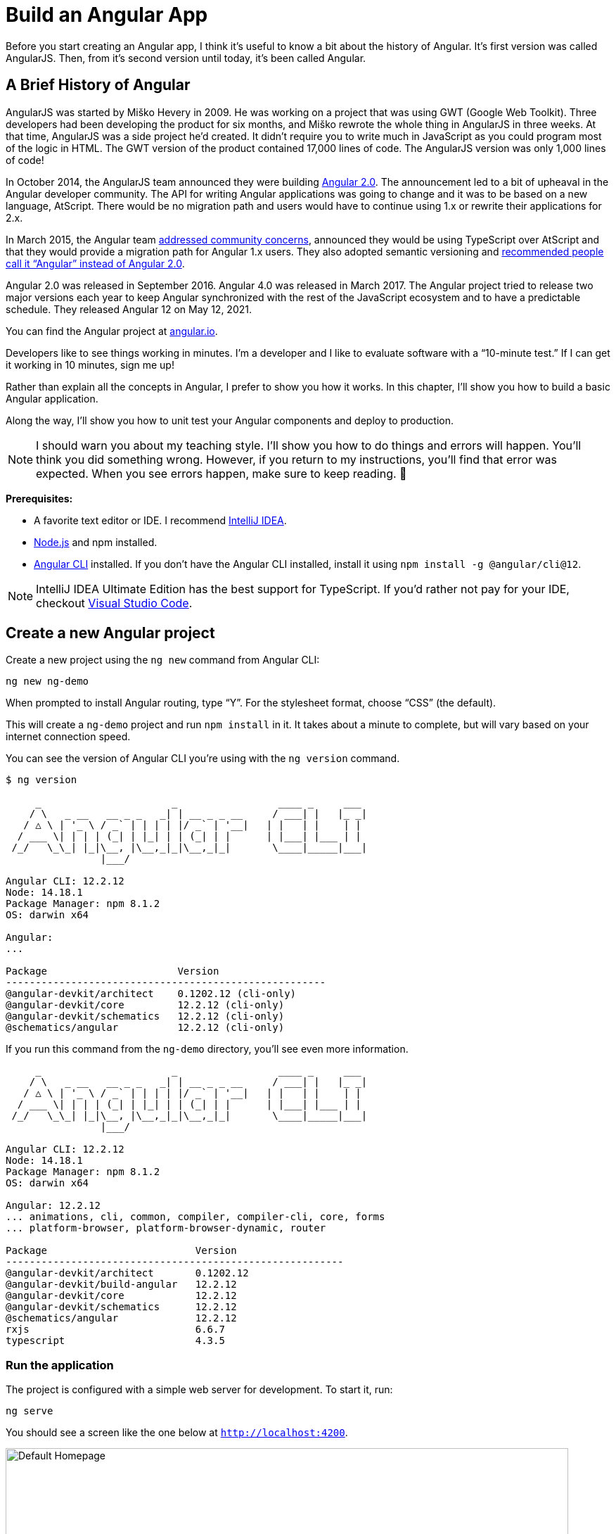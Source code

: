 [[chapter-1]]
= Build an Angular App

Before you start creating an Angular app, I think it's useful to know a bit about the history of Angular. It's first version was called AngularJS. Then, from it's second version until today, it's been called Angular.

== A Brief History of Angular

AngularJS was started by Miško Hevery in 2009. He was working on a project that was using GWT (Google Web Toolkit). Three developers had been developing the product for six months, and Miško rewrote the whole thing in AngularJS in three weeks. At that time, AngularJS was a side project he'd created. It didn't require you to write much in JavaScript as you could program most of the logic in HTML. The GWT version of the product contained 17,000 lines of code. The AngularJS version was only 1,000 lines of code!

In October 2014, the AngularJS team announced they were building http://www.infoq.com/news/2014/10/angular-2-atscript[Angular 2.0]. The announcement led to a bit of upheaval in the Angular developer community. The API for writing Angular applications was going to change and it was to be based on a new language, AtScript. There would be no migration path and users would have to continue using 1.x or rewrite their applications for 2.x.

In March 2015, the Angular team http://www.infoq.com/news/2015/03/angular-2-concerns-addressed[addressed community concerns], announced they would be using TypeScript over AtScript and that they would provide a migration path for Angular 1.x users. They also adopted semantic versioning and http://angularjs.blogspot.com/2017/01/branding-guidelines-for-angular-and.html[recommended people call it "`Angular`" instead of Angular 2.0].

Angular 2.0 was released in September 2016. Angular 4.0 was released in March 2017. The Angular project tried to release two major versions each year to keep Angular synchronized with the rest of the JavaScript ecosystem and to have a predictable schedule. They released Angular 12 on May 12, 2021.

You can find the Angular project at https://angular.io[angular.io].

Developers like to see things working in minutes. I'm a developer and I like to evaluate software with a "`10-minute test.`" If I can get it working in 10 minutes, sign me up!

Rather than explain all the concepts in Angular, I prefer to show you how it works. In this chapter, I'll show you how to build a basic Angular application.

Along the way, I'll show you how to unit test your Angular components and deploy to production.

NOTE: I should warn you about my teaching style. I'll show you how to do things and errors will happen. You'll think you did something wrong. However, if you return to my instructions, you'll find that error was expected. When you see errors happen, make sure to keep reading. 🙂

**Prerequisites:**

* A favorite text editor or IDE. I recommend https://www.jetbrains.com/idea/[IntelliJ IDEA].
* http://nodejs.org/[Node.js] and npm installed.
* https://angular.io/cli[Angular CLI] installed. If you don't have the Angular CLI installed, install it using `npm install -g @angular/cli@12`.

NOTE: IntelliJ IDEA Ultimate Edition has the best support for TypeScript. If you'd rather not pay for your IDE, checkout https://code.visualstudio.com/[Visual Studio Code].

== Create a new Angular project

Create a new project using the `ng new` command from Angular CLI:

----
ng new ng-demo
----

When prompted to install Angular routing, type "`Y`". For the stylesheet format, choose "`CSS`" (the default).

This will create a `ng-demo` project and run `npm install` in it. It takes about a minute to complete, but will vary based on your internet connection speed.

You can see the version of Angular CLI you're using with the `ng version` command.

----
$ ng version

     _                      _                 ____ _     ___
    / \   _ __   __ _ _   _| | __ _ _ __     / ___| |   |_ _|
   / △ \ | '_ \ / _` | | | | |/ _` | '__|   | |   | |    | |
  / ___ \| | | | (_| | |_| | | (_| | |      | |___| |___ | |
 /_/   \_\_| |_|\__, |\__,_|_|\__,_|_|       \____|_____|___|
                |___/

Angular CLI: 12.2.12
Node: 14.18.1
Package Manager: npm 8.1.2
OS: darwin x64

Angular:
...

Package                      Version
------------------------------------------------------
@angular-devkit/architect    0.1202.12 (cli-only)
@angular-devkit/core         12.2.12 (cli-only)
@angular-devkit/schematics   12.2.12 (cli-only)
@schematics/angular          12.2.12 (cli-only)
----

If you run this command from the `ng-demo` directory, you'll see even more information.

----
     _                      _                 ____ _     ___
    / \   _ __   __ _ _   _| | __ _ _ __     / ___| |   |_ _|
   / △ \ | '_ \ / _` | | | | |/ _` | '__|   | |   | |    | |
  / ___ \| | | | (_| | |_| | | (_| | |      | |___| |___ | |
 /_/   \_\_| |_|\__, |\__,_|_|\__,_|_|       \____|_____|___|
                |___/

Angular CLI: 12.2.12
Node: 14.18.1
Package Manager: npm 8.1.2
OS: darwin x64

Angular: 12.2.12
... animations, cli, common, compiler, compiler-cli, core, forms
... platform-browser, platform-browser-dynamic, router

Package                     	Version
---------------------------------------------------------
@angular-devkit/architect   	0.1202.12
@angular-devkit/build-angular   12.2.12
@angular-devkit/core        	12.2.12
@angular-devkit/schematics  	12.2.12
@schematics/angular         	12.2.12
rxjs                        	6.6.7
typescript                  	4.3.5
----

=== Run the application

The project is configured with a simple web server for development. To start it, run:

----
ng serve
----

You should see a screen like the one below at `http://localhost:4200`.

[[default-homepage]]
.Default homepage
image::../images/ng-demo/default-homepage.png[Default Homepage, 800, scaledwidth="100%"]

You can make sure your new project's tests pass, run `ng test`:

----
$ ng test
...
Chrome 95.0.4638.69 (Mac OS 10.15.7): Executed 3 of 3 SUCCESS (0.131 secs / 0.121 secs)
----

=== Add a search feature

To add a search feature, open the project in an IDE or your favorite text editor.

In a terminal window, cd into your project's directory and run the following command to create a search component.

[source]
----
ng g component search
----

TIP: `ng g` is an alias for `ng generate`.

Open `src/app/search/search.component.html` and replace its default HTML with the following:

[source,html]
.src/app/search/search.component.html
----
<h2>Search</h2>
<form>
  <input type="search" name="query" [(ngModel)]="query" (keyup.enter)="search()">
  <button type="button" (click)="search()">Search</button>
</form>
<pre>{{searchResults | json}}</pre>
----

If you try to start your app at this point, you'll receive a compilation error.

----
ERROR in src/app/search/search.component.html:3:50 - error TS2339:
 Property 'query' does not exist on type 'SearchComponent'.
----

To fix this, add a `query` property to `src/app/search/search.component.ts`. While you're there, add a `searchResults` property and an empty `search()` method.

[source,typescript]
.src/app/search/search.component.ts
----
export class SearchComponent implements OnInit {
  query: string | undefined;
  searchResults: any;

  constructor() { }

  ngOnInit(): void { }

  search(): void { }

}
----

=== Adding a Search Route

The https://angular.io/guide/router[Router and navigation docs] for Angular provides the information you need to set up a route to the `SearchComponent` you just generated. Here's a quick summary:

In `src/app/app-routing.module.ts`, modify the `routes` constant to add `SearchComponent` as the default:

[source,typescript]
.src/app/app-routing.module.ts
----
import { SearchComponent } from './search/search.component';

const routes: Routes = [
  { path: 'search', component: SearchComponent },
  { path: '', redirectTo: '/search', pathMatch: 'full' }
];
----

Run `ng serve` again you will see a compilation error.

----
ERROR in src/app/search/search.component.html:3:37 - error NG8002:
 Can't bind to 'ngModel' since it isn't a known property of 'input'.
----

To solve this, open `src/app/app.module.ts` and add `FormsModule` as an import in `@NgModule`:

[source,typescript]
.src/app/app.module.ts
----
import { FormsModule } from '@angular/forms';

@NgModule({
  ...
  imports: [
    ...
    FormsModule
  ]
  ...
})
export class AppModule { }
----

Run `ng serve` again and now you should be able to see the search form when you visit `http://localhost:4200/search`.

[[search-component]]
.Search component
image::../images/ng-demo/search-without-css.png[Search component, 800, scaledwidth="100%"]

If yours looks different, it's because I trimmed my `app.component.html` to the bare minimum.

[source,html]
.src/app/app.component.html
----
<h1>Welcome to {{ title }}!</h1>

<router-outlet></router-outlet>
----

I also added a bit of CSS to `src/app/search/search.component.css`:

[source,css]
.src/app/search/search.component.css
----
:host {
  display: block;
  padding: 0 20px;
}
----

IMPORTANT: The `:host` allows you to target the container of the component. It's the only way to target the host element. You can't reach the host element from inside the component with other selectors because it's not part of the component's own template.

This section has shown you how to generate a new component and add it to a basic Angular application with Angular CLI. The next section shows you how to create and use a JSON file and `localStorage` to create a fake API.

=== The Backend

To get search results, create a `SearchService` that makes HTTP requests to a JSON file. Start by generating a new service.

----
ng g service shared/search/search
----

Create `src/assets/data/people.json` to hold your data.

----
mkdir -p src/assets/data
----

[source,json]
.src/assets/data/people.json
----
[
  {
    "id": 1,
    "name": "Nikola Jokić",
    "phone": "(720) 555-1212",
    "address": {
      "street": "2000 16th Street",
      "city": "Denver",
      "state": "CO",
      "zip": "80202"
    }
  },
  {
    "id": 2,
    "name": "Jamal Murray",
    "phone": "(303) 321-8765",
    "address": {
      "street": "2654 Washington Street",
      "city": "Lakewood",
      "state": "CO",
      "zip": "80123"
    }
  },
  {
    "id": 3,
    "name": "Michael Porter Jr.",
    "phone": "(303) 623-1337",
    "address": {
      "street": "99 Fluid Way",
      "city": "Breckenridge",
      "state": "CO",
      "zip": "80424"
    }
  }
]
----

Modify `src/app/shared/search/search.service.ts` and provide `HttpClient` as a dependency in its constructor.

In this same file, create a `getAll()` method to gather all the people. Also, define the `Address` and `Person` classes that JSON will be marshaled to.

[source,typescript]
.src/app/shared/search/search.service.ts
----
import { Injectable } from '@angular/core';
import { HttpClient } from '@angular/common/http';
import { Observable } from 'rxjs';

@Injectable({
  providedIn: 'root'
})
export class SearchService {

  constructor(private http: HttpClient) { }

  getAll(): Observable<Person[]> {
    return this.http.get<Person[]>('assets/data/people.json');
  }
}

export class Address {
  street: string;
  city: string;
  state: string;
  zip: string;

  constructor(obj?: any) {
    this.street = obj?.street || null;
    this.city = obj?.city || null;
    this.state = obj?.state || null;
    this.zip = obj?.zip || null;
  }
}

export class Person {
  id: number;
  name: string;
  phone: string;
  address: Address;

  constructor(obj?: any) {
    this.id = obj?.id || null;
    this.name = obj?.name || null;
    this.phone = obj?.phone || null;
    this.address = obj?.address || null;
  }
}
----

To make these classes easier to consume by your components, create `src/app/shared/index.ts` and add the following:

[source,typescript]
.src/app/shared/index.ts
----
export * from './search/search.service';
----

The reason for creating this file is so you can import multiple classes on a single line rather than having to import each individual class on separate lines.

In `search.component.ts`, add imports for these classes.

[source,typescript]
.src/app/search/search.component.ts
----
import { Person, SearchService } from '../shared';
----

You can now add a proper type to the `searchResults` variable. While you're there, modify the constructor to inject the `SearchService`.

[source,typescript]
.src/app/search/search.component.ts
----
export class SearchComponent implements OnInit {
  query: string | undefined;
  searchResults: Person[] = [];

  constructor(private searchService: SearchService) { }
----

Then update the `search()` method to call the service's `getAll()` method.

[source,typescript]
.src/app/search/search.component.ts
----
search(): void {
  this.searchService.getAll().subscribe(
    (data: Person[]) => { this.searchResults = data; },
    error => console.log(error)
  );
}
----

At this point, if your app is running, you'll see the following message in your browser's console.

----
NullInjectorError: No provider for HttpClient!
----

To fix the "`No provider`" error from above, update `app.module.ts` to import `HttpClientModule`.

[source,typescript]
.src/app/app.module.ts
----
import { HttpClientModule } from '@angular/common/http';

@NgModule({
  ...
  imports: [
    ...
    HttpClientModule
  ],
  providers: [],
  bootstrap: [AppComponent]
})
----

Now clicking the search button should work. To make the results look better, remove the `<pre>` tag and replace it with a `<table>` in `search.component.html`.

[source,xml]
.src/app/search/search.component.html
----
<table *ngIf="searchResults?.length">
  <thead>
  <tr>
    <th>Name</th>
    <th>Phone</th>
    <th>Address</th>
  </tr>
  </thead>
  <tbody>
  <tr *ngFor="let person of searchResults; let i=index">
    <td>{{person.name}}</td>
    <td>{{person.phone}}</td>
    <td>{{person.address.street}}<br/>
      {{person.address.city}}, {{person.address.state}} {{person.address.zip}}
    </td>
  </tr>
  </tbody>
</table>
----

.What's up with `*ngIf` and `?.`
****
You might be asking yourself why there's an asterisk in front of `ngIf`. From https://angular.io/docs/ts/latest/guide/structural-directives#asterisk[Angular's docs]:

====
Angular transforms the asterisk in front of a structural directive into an `<ng-template>` that surrounds the host element and its descendants.
====

These two HTML snippets render the same output:

[source,html]
----
<p *ngIf="condition">
  Not all heroes wear capes!
</p>

<template [ngIf]="condition">
  <p>
    Not all heroes wear capes!
  </p>
</template>
----

As far as the `?.` is concerned, that's how you do null-safe property traversal in TypeScript. It's officially called https://www.typescriptlang.org/docs/handbook/release-notes/typescript-3-7.html[optional chaining] and was introduced in TypeScript 3.7.
****

Then add some additional CSS to `search.component.css` to improve its table layout.

[source,css]
.src/app/search/search.component.css
----
table {
  margin-top: 10px;
  border-collapse: collapse;
}

th {
  text-align: left;
  border-bottom: 2px solid #ddd;
  padding: 8px;
}

td {
  border-top: 1px solid #ddd;
  padding: 8px;
}
----

Now the search results look better.

[[search-results]]
.Search results
image::../images/ng-demo/search-results.png[Search Results, 800, scaledwidth="100%"]

But wait, you still don't have search functionality! To add a search feature, add a `search()` method to `SearchService`.

[source,typescript]
.src/app/shared/search/search.service.ts
----
import { map } from 'rxjs/operators';
...

  search(q: string): Observable<Person[]> {
    if (!q || q === '*') {
      q = '';
    } else {
      q = q.toLowerCase();
    }
    return this.getAll().pipe(
      map((data: Person[]) => data
        .filter((item: Person) => JSON.stringify(item).toLowerCase().includes(q)))
    );
  }
----

Then refactor `SearchComponent` to call this method with its `query` variable.

[source,typescript]
.src/app/search/search.component.ts
----
search(): void {
  this.searchService.search(this.query).subscribe(
    (data: Person[]) => { this.searchResults = data; },
    error => console.log(error)
  );
}
----

This won't compile right away.

[source,shell]
----
Error: src/app/search/search.component.ts:18:31 - error TS2345:
 Argument of type 'string | undefined' is not assignable to parameter of type 'string'.
----

Since `query` will always be assigned (even if it's empty), change its variable declaration to:

[source,ts]
----
query!: string; // query: string = ''; will also work
----

This is called a https://www.typescriptlang.org/docs/handbook/release-notes/typescript-2-7.html#definite-assignment-assertions[definite assignment assertion]. It's a way to tell TypeScript "`I know what I'm doing, the variable will be assigned.`"

Now the search results will be filtered by the query value you type in.

This section showed you how to fetch and display search results. The next section builds on this and shows how to edit and save a record.

=== Add an edit feature

Modify `search.component.html` to wrap the person's name with a link.

[source,html]
.src/app/search/search.component.html
----
<td><a [routerLink]="['/edit', person.id]">{{person.name}}</a></td>
----

Run the following command to generate an `EditComponent`.

[source]
----
ng g component edit
----

Add a route for this component in `app-routing.module.ts`:

[source,typescript]
.src/app/app-routing.module.ts
----
import { EditComponent } from './edit/edit.component';

const routes: Routes = [
  { path: 'search', component: SearchComponent },
  { path: 'edit/:id', component: EditComponent },
  { path: '', redirectTo: '/search', pathMatch: 'full' }
];
----

Update `src/app/edit/edit.component.html` to display an editable form. You might have noticed I've added `id` attributes to most elements. This is to make it easier to locate elements when writing integration tests.

[source,html]
.src/app/edit/edit.component.html
----
<div *ngIf="person">
  <h3>{{person.name}}</h3>
  <div>
    <label>Id:</label>
    {{person.id}}
  </div>
  <div>
    <label>Name:</label>
    <input [(ngModel)]="person.name" name="name" id="name" placeholder="name"/>
  </div>
  <div>
    <label>Phone:</label>
    <input [(ngModel)]="person.phone" name="phone" id="phone" placeholder="Phone"/>
  </div>
  <fieldset>
    <legend>Address:</legend>
    <address>
      <input [(ngModel)]="person.address.street" id="street"><br/>
      <input [(ngModel)]="person.address.city" id="city">,
      <input [(ngModel)]="person.address.state" id="state" size="2">
      <input [(ngModel)]="person.address.zip" id="zip" size="5">
    </address>
  </fieldset>
  <button (click)="save()" id="save">Save</button>
  <button (click)="cancel()" id="cancel">Cancel</button>
</div>
----

Modify `EditComponent` to import model and service classes and to use the `SearchService` to get data.

[source,typescript]
.src/app/edit/edit.component.ts
----
import { Component, OnInit, OnDestroy } from '@angular/core';
import { Person, SearchService } from '../shared';
import { Subscription } from 'rxjs';
import { ActivatedRoute, Router } from '@angular/router';

@Component({
  selector: 'app-edit',
  templateUrl: './edit.component.html',
  styleUrls: ['./edit.component.css']
})
export class EditComponent implements OnInit, OnDestroy {
  person!: Person;
  sub!: Subscription;

  constructor(private route: ActivatedRoute,
              private router: Router,
              private service: SearchService) {
  }

  async ngOnInit(): Promise<void> {
    this.sub = this.route.params.subscribe(params => {
      const id = + params.id; // (+) converts string 'id' to a number
      this.service.get(id).subscribe(person => {
        if (person) {
          this.person = person;
        } else {
          this.gotoList();
        }
      });
    });
  }

  ngOnDestroy(): void {
    if (this.sub) {
      this.sub.unsubscribe();
    }
  }

  async cancel() {
    await this.router.navigate(['/search']);
  }

  async save() {
    this.service.save(this.person);
    await this.gotoList();
  }

  async gotoList() {
    if (this.person) {
      await this.router.navigate(['/search', {term: this.person.name} ]);
    } else {
      await this.router.navigate(['/search']);
    }
  }
}
----

Modify `SearchService` to contain functions for finding a person by their id and saving them. While you're in there, modify the `search()` method to be aware of updated objects in `localStorage`.

[source,typescript]
.src/app/shared/search/search.service.ts
----
search(q: string): Observable<Person[]> {
  if (!q || q === '*') {
    q = '';
  } else {
    q = q.toLowerCase();
  }
  return this.getAll().pipe(
    map((data: Person[]) => data
      .map((item: Person) => !!localStorage['person' + item.id] ?
        JSON.parse(localStorage['person' + item.id]) : item)
      .filter((item: Person) => JSON.stringify(item).toLowerCase().includes(q))
    ));
}

get(id: number): Observable<Person> {
  return this.getAll().pipe(map((all: Person[]) => {
    if (localStorage['person' + id]) {
      return JSON.parse(localStorage['person' + id]);
    }
    return all.find((e: Person) => e.id === id);
  }));
}

save(person: Person) {
  localStorage['person' + person.id] = JSON.stringify(person);
}
----

You can add CSS to `src/app/edit/edit.component.css` if you want to make the form look a bit better.

[source,css]
.src/app/edit/edit.component.css
----
:host {
  display: block;
  padding: 0 20px;
}

button {
  margin-top: 10px;
}
----

At this point, you should be able to search for a person and update their information.

[[edit-form]]
.Edit component
image::../images/ng-demo/edit-form.png[Edit form, 800, scaledwidth="100%"]

The `<form>` in `src/app/edit/edit.component.html` calls a `save()` function to update a person's data. You already implemented this above. The function calls a `gotoList()` function that appends the person's name to the URL when sending the user back to the search screen.

[source,typescript]
.src/app/edit/edit.component.ts
----
gotoList() {
  if (this.person) {
    this.router.navigate(['/search', {term: this.person.name} ]);
  } else {
    this.router.navigate(['/search']);
  }
}
----

Since the `SearchComponent` doesn't execute a search automatically when you execute this URL, add the following logic to do so in its `ngOnInit()` method.

[source,typescript]
.src/app/search/search.component.ts
----
import { ActivatedRoute } from '@angular/router';
import { Subscription } from 'rxjs';
...

sub!: Subscription;

constructor(private searchService: SearchService, private route: ActivatedRoute) { }

ngOnInit(): void {
  this.sub = this.route.params.subscribe(params => {
    if (params.term) {
      this.query = decodeURIComponent(params.term);
      this.search();
    }
  });
}
----

You'll want to implement `OnDestroy` and define the `ngOnDestroy` method to clean up this subscription.

[source,typescript]
.src/app/search/search.component.ts
----
import { Component, OnDestroy, OnInit } from '@angular/core';

export class SearchComponent implements OnInit, OnDestroy {
...
  ngOnDestroy(): void {
    if (this.sub) {
      this.sub.unsubscribe();
    }
  }
}
----

After making all these changes, you should be able to search/edit/update a person's information. If it works—nice job!

=== Add Form Validation

One thing you might notice is you can clear any input element in the form and save it. At the very least, the `name` field should be required. Otherwise, there's nothing to click on in the search results.

To make name required, modify `edit.component.html` to add a `required` attribute to the name `<input>` and bind it to Angular's validation with `#name="ngModel"`. Add a `<div>` next to the field to display an error message when validation fails.

[source,html]
.src/app/edit/edit.component.html
----
<input [(ngModel)]="person.name" name="name" id="name" placeholder="name" required #name="ngModel"/>
<div [hidden]="name.valid || name.pristine" style="color: red">
  Name is required
</div>
----

You'll also need to wrap everything in a `<form>` element. Add `<form>` after the `<h3>` tag and close it before the last `</div>`. You'll also need to add an `(ngSubmit)` handler to the form, give it the name of `editForm`, and change the save button to be a regular submit button that's disabled when the form is invalid.

[source,html]
.src/app/edit/edit.component.html
----
<h3>{{person.name}}</h3>
<form (ngSubmit)="save()" #editForm="ngForm">
  ...
  <button type="submit" id="save" [disabled]="!editForm.form.valid">Save</button>
  <button (click)="cancel()" id="cancel">Cancel</button>
</form>
----

After making these changes, the name field will be required.

[[edit-form-required]]
.Edit form with validation
image::../images/ng-demo/edit-form-validation.png[Edit form with validation, 800, scaledwidth="100%"]

In this screenshot, you might notice the address fields are blank and the save button is enabled. This is explained by the error in your console.

----
If ngModel is used within a form tag, either the name attribute must be set or the form control must be defined as 'standalone' in ngModelOptions.

Example 1: <input [(ngModel)]="person.firstName" name="first">
Example 2: <input [(ngModel)]="person.firstName" [ngModelOptions]="{standalone: true}">
----

To fix this, add a `name` attribute to all the address fields. For example:

[source,html]
.src/app/edit/edit.component.html
----
<address>
  <input [(ngModel)]="person.address.street" name="street" id="street"><br/>
  <input [(ngModel)]="person.address.city" name="city" id="city">,
  <input [(ngModel)]="person.address.state" name="state" id="state" size="2">
  <input [(ngModel)]="person.address.zip" name="zip" id="zip" size="5">
</address>
----

Now values display in all fields, `name` is required, and save is enabled.

[[edit-form-names]]
.Edit form with names and validation
image::../images/ng-demo/edit-form-names.png[Edit form with names and validation, 800, scaledwidth="100%"]

To learn more about forms and validation, see https://angular.io/guide/form-validation[Angular's Validating form input documentation].

== Unit and End-to-End Testing

Now that you've built an application, it's important to test it to ensure it works. The best reason for writing tests is to automate your testing. Without tests, you'll likely be testing manually. This manual testing will take longer and longer as your application grows.

In this section, you'll learn to use http://jasmine.github.io/[Jasmine] for unit testing controllers and https://www.cypress.io/[Cypress] for integration testing.

=== Fix the Tests

If you run `ng test`, you'll likely get failures for the components and service you created. These failures will be solved as you complete the section below. The `ng test` command will start a process that listens for changes so all you need to do is edit/save files and tests will be automatically run again.

TIP: You can use `x` and `f` prefixes in front of `describe` and `it` functions to _exclude_ or _only_ run a particular test.

=== Fix the `AppComponent` test

If you changed the `app.component.html` template as I did, you'll need to modify `app.component.spec.ts` to account for the change in HTML. Change its last test to look for an `<h1>` element and the welcome message inside it.

[source,ts]
.src/app/app/app.component.spec.ts
----
it('should render title', () => {
  const fixture = TestBed.createComponent(AppComponent);
  fixture.detectChanges();
  const compiled = fixture.nativeElement as HTMLElement;
  expect(compiled.querySelector('h1')?.textContent).toContain('Welcome to ng-demo!');
});
----

Now this test should pass.

=== Unit test the SearchService

Modify `src/app/shared/search/search.service.spec.ts` and set up the test's infrastructure (a.k.a. `TestBed`) using `HttpClientTestingModule` and `HttpTestingController`.

[source,typescript]
.src/app/shared/search/search.service.spec.ts
----
import { TestBed } from '@angular/core/testing';
import { SearchService } from './search.service';
import { HttpClientTestingModule, HttpTestingController } from '@angular/common/http/testing';

describe('SearchService', () => {
  let service: SearchService;
  let httpMock: HttpTestingController;

  beforeEach(() => {
    TestBed.configureTestingModule({
      imports: [HttpClientTestingModule],
      providers: [SearchService]
    });

    service = TestBed.inject(SearchService);
    httpMock = TestBed.inject(HttpTestingController);
  });

  it('should be created', () => {
    expect(service).toBeTruthy();
  });
});
----

If you run `ng test`, you will likely see some errors about the test stubs that Angular CLI created for you. You can ignore these for now.

----
NullInjectorError: R3InjectorError(DynamicTestModule)[SearchService -> HttpClient -> HttpClient]:
  NullInjectorError: No provider for HttpClient!

NullInjectorError: R3InjectorError(DynamicTestModule)[ActivatedRoute -> ActivatedRoute]:
  NullInjectorError: No provider for ActivatedRoute!
----

`HttpTestingController` allows you to mock requests and use its `flush()` method to provide response values. Since the HTTP request methods return an `Observable`, you can subscribe to it and create expectations in the callback methods. Add the first test of `getAll()` to `search.service.spec.ts`.

The test below should be on the same level as `beforeEach`.

[source,typescript]
.src/app/shared/search/search.service.spec.ts
----
it('should retrieve all search results', () => {
  const mockResponse = [
    {name: 'Nikola Jokić'},
    {name: 'Mike Malone'}
  ];

  service.getAll().subscribe((people: any) => {
    expect(people.length).toBe(2);
    expect(people[0].name).toBe('Nikola Jokić');
    expect(people).toEqual(mockResponse);
  });

  const req = httpMock.expectOne('assets/data/people.json');
  expect(req.request.method).toBe('GET');
  req.flush(mockResponse);
});
----

While you're there, add an `afterEach()` to verify requests.

[source,typescript]
.src/app/shared/search/search.service.spec.ts
----
afterEach(() => {
  httpMock.verify();
});
----

Add a couple more tests for filtering by search term and fetching by id.

[source,typescript]
.src/app/shared/search/search.service.spec.ts
----
it('should filter by search term', () => {
  const mockResponse = [{name: 'Nikola Jokić'}];

  service.search('nik').subscribe((people: any) => {
    expect(people.length).toBe(1);
    expect(people[0].name).toBe('Nikola Jokić');
  });

  const req = httpMock.expectOne('assets/data/people.json');
  expect(req.request.method).toBe('GET');
  req.flush(mockResponse);
});

it('should fetch by id', () => {
  const mockResponse = [
    {id: 1, name: 'Nikola Jokić'},
    {id: 2, name: 'Mike Malone'}
  ];

  service.get(2).subscribe((person: any) => {
    expect(person.name).toBe('Mike Malone');
  });

  const req = httpMock.expectOne('assets/data/people.json');
  expect(req.request.method).toBe('GET');
  req.flush(mockResponse);
});
----

=== Unit test the SearchComponent

To unit test the `SearchComponent`, you can mock the methods in `SearchService` with http://angular-tips.com/blog/2021/07/unit-testing-spies-and-mocks/[spies]. These allow you to _spy_ on functions to check if they were called.

Create `src/app/shared/search/mocks/routes.ts` to mock Angular's `Router` and `ActivatedRoute`.

[source,typescript]
.src/app/shared/search/mocks/routes.ts
----
import { ActivatedRoute, Params } from '@angular/router';
import { Observable, of } from 'rxjs';

export class MockActivatedRoute extends ActivatedRoute {
  params: Observable<Params>;

  constructor(parameters?: { [key: string]: any; }) {
    super();
    // @ts-ignore
    this.params = of(parameters);
  }
}

export class MockRouter {
  navigate = jasmine.createSpy('navigate');
}
----

With this mock in place, you can `TestBed.configureTestingModule()` to setup `SearchComponent` to use it as a provider. In the second `beforeEach()`, you can see that the `search()` method is spied on and its results are mocked. The response isn't important in this case because you're just unit testing the `SearchComponent`.

[source,typescript]
.src/app/search/search.component.spec.ts
----
import { ComponentFixture, TestBed } from '@angular/core/testing';
import { SearchComponent } from './search.component';
import { MockActivatedRoute } from '../shared/search/mocks/routes';
import { SearchService } from '../shared';
import { ActivatedRoute } from '@angular/router';
import { FormsModule } from '@angular/forms';
import { RouterTestingModule } from '@angular/router/testing';
import { HttpClientTestingModule } from '@angular/common/http/testing';
import { of } from 'rxjs';

describe('SearchComponent', () => {
  let component: SearchComponent;
  let fixture: ComponentFixture<SearchComponent>;
  let mockSearchService: SearchService;
  let mockActivatedRoute: MockActivatedRoute;

  beforeEach(async () => {
    mockActivatedRoute = new MockActivatedRoute({term: 'nikola'});

    await TestBed.configureTestingModule({
      declarations: [SearchComponent],
      providers: [
        {provide: ActivatedRoute, useValue: mockActivatedRoute}
      ],
      imports: [FormsModule, RouterTestingModule, HttpClientTestingModule]
    }).compileComponents();
  });

  beforeEach(() => {
    // mock response
    mockSearchService = TestBed.inject(SearchService);
    mockSearchService.search = jasmine.createSpy().and.returnValue(of([]));

    // initialize component
    fixture = TestBed.createComponent(SearchComponent);
    component = fixture.componentInstance;
    fixture.detectChanges();
  });

  it('should create', () => {
    expect(component).toBeTruthy();
  });
});
----

Add two tests, one to verify a search term is used when it's set on the component, and a second to verify search is called when a term is passed in as a route parameter.

[source,typescript]
.src/app/search/search.component.spec.ts
----
it('should search when a term is set and search() is called', () => {
  component = fixture.componentInstance;
  component.query = 'J';
  component.search();
  expect(mockSearchService.search).toHaveBeenCalledWith('J');
});

it('should search automatically when a term is on the URL', () => {
  fixture.detectChanges();
  expect(mockSearchService.search).toHaveBeenCalledWith('nikola');
});
----

Update the test for `EditComponent`, verifying fetching a single record works. Notice how you can access the component directly with `fixture.componentInstance`, or its rendered version with `fixture.nativeElement`.

[source,typescript]
.src/app/edit/edit.component.spec.ts
----
import { EditComponent } from './edit.component';
import { TestBed } from '@angular/core/testing';
import { Address, Person, SearchService } from '../shared';
import { MockActivatedRoute, MockRouter } from '../shared/search/mocks/routes';
import { ActivatedRoute, Router } from '@angular/router';
import { FormsModule } from '@angular/forms';
import { HttpClientTestingModule } from '@angular/common/http/testing';
import { of } from 'rxjs';

describe('EditComponent', () => {
  let mockSearchService: SearchService;
  let mockActivatedRoute: MockActivatedRoute;
  let mockRouter: MockRouter;

  beforeEach(() => {
    mockActivatedRoute = new MockActivatedRoute({id: 1});
    mockRouter = new MockRouter();

    TestBed.configureTestingModule({
      declarations: [EditComponent],
      providers: [
        {provide: ActivatedRoute, useValue: mockActivatedRoute},
        {provide: Router, useValue: mockRouter}
      ],
      imports: [FormsModule, HttpClientTestingModule]
    }).compileComponents();

    mockSearchService = TestBed.inject(SearchService);
  });

  it('should fetch a single record', () => {
    const fixture = TestBed.createComponent(EditComponent);

    const person = new Person({id: 1, name: 'Michael Porter Jr.'});
    person.address = new Address({city: 'Denver'});

    // mock response
    spyOn(mockSearchService, 'get').and.returnValue(of(person));

    // initialize component
    fixture.detectChanges();

    // verify service was called
    expect(mockSearchService.get).toHaveBeenCalledWith(1);

    // verify data was set on component when initialized
    const editComponent = fixture.componentInstance;
    expect(editComponent.person.address.city).toBe('Denver');

    // verify HTML renders as expected
    const compiled = fixture.nativeElement;
    expect(compiled.querySelector('h3').innerHTML).toBe('Michael Porter Jr.');
  });
});
----

You should see "`Executed 11 of 11 [green]#SUCCESS# (0.224 secs / 0.164 secs)`" in the shell window that's running `ng test`. If you don't, try canceling the command and restarting.

=== Integration test the search UI

To test if the application works end-to-end, you can write tests with http://www.cypress.io/[Cypress]. These are also known as integration tests since they test the _integration_ between all layers of your application.

If you're an experienced Angular developer, you might be wondering, "`What happened to Protractor?`" Protractor support was https://github.com/angular/protractor/issues/5502[removed in Angular 12] and other options such as Cypress, WebdriverIO, and TestCafe are being considered for future versions.

TIP: If you're experienced with Protractor, see https://docs.cypress.io/guides/migrating-to-cypress/protractor[Migrating from Protractor to Cypress].

You can use the official https://www.npmjs.com/package/@cypress/schematic[Cypress Angular Schematic] to add Cypress to your Angular project.

----
ng add @cypress/schematic
----

When prompted to proceed and use Cypress for `ng e2e`, answer "`Yes`".

This will add Cypress as a dependency and create configuration files to work with Angular and TypeScript. Rename `cypress/integration/spec.ts` to `home.spec.ts` and change it to look for the title of your app.

[source,ts]
.cypress/integration/home.spec.ts
----
describe('Home', () => {
  it('Visits the initial project page', () => {
    cy.visit('/')
    cy.contains('Welcome to ng-demo!')
    cy.contains('Search')
  })
})
----

Then, run `ng e2e`. This will compile your app, start in on `http://localhost:4200`, and launch the Cypress app.

[[cypress-app]]
.Cypress App
image::../images/ng-demo/cypress-app.png[Cypress App, 800, scaledwidth="100%"]

If you click on the file name, it'll launch a browser and run the test. You can use this feature to step through your tests, find selectors for elements, and much more. You can learn more about Cypress' features at https://armno.in.th/2020/02/26/cypress-angular-integration-testing/[Setting up Cypress for an Angular Project].

Personally, I prefer the Protractor experience where you could just run the command, it'd run all the tests, and the user doesn't need to interact. You can do this with Cypress too!

The Cypress Angular Schematic added a few scripts to your `package.json`:

[source,json]
----
"scripts": {
  ...
  "e2e": "ng e2e",
  "cypress:open": "cypress open",
  "cypress:run": "cypress run"
}
----

To use the no-interaction approach, you'll need to start your app:

----
npm start
----

Then, run the Cypress tests for it in another window:

----
npm run cypress:run
----

TIP: You might notice Cypress creates a video. You can disable this by adding `"video": false` to your `cypress.json` file.

The `npm run cypress:run` command will run a headless browser, so you won't see anything happening on your screen.

If you want to see the tests run, append `--browser chrome` to the command. Add this to your `package.json` if you want to make it the default. See Cypress' https://docs.cypress.io/guides/guides/launching-browsers[launching browsers] documentation to see a list of supported browsers.

You can also install https://www.npmjs.com/package/concurrently[concurrently] so you can run multiple tasks with one command.

[source,shell]
----
npm install -D concurrently
----

Then, add a `cy:run` script to your `package.json`:

[source,json]
----
"scripts": {
  ...
  "cy:run": "concurrently \"ng serve\" \"cypress run\""
}
----

Then, you can run `npm run cy:run` to start your app and continuously run end-to-end tests on it when you change files.

=== Testing the search feature

Create another end-to-end test in `cypress/integration/search.spec.ts` to verify the search feature works. Populate it with the following code:

[source,typescript]
.cypress/integration/search.spec.ts
----
describe('Search', () => {

  beforeEach(() => {
    cy.visit('/search')
  });

  it('should have an input and search button', () => {
    cy.get('app-root app-search form input').should('exist');
    cy.get('app-root app-search form button').should('exist');
  });

  it('should allow searching', () => {
    cy.get('input').type('A');
    cy.get('button').click();
    const list = cy.get('app-search table tbody tr');
    list.should('have.length', 3);
  });
});
----

=== Testing the edit feature

Create a `cypress/integration/edit.spec.ts` test to verify the `EditComponent` renders a person's information and that their information can be updated.

[source,typescript]
.cypress/integration/edit.spec.ts
----
describe('Edit', () => {

  beforeEach(() => {
    cy.visit('/edit/1')
  });

  it('should allow viewing a person',  () => {
    cy.get('h3').should('have.text', 'Nikola Jokić');
    cy.get('#name').should('have.value', 'Nikola Jokić');
    cy.get('#street').should('have.value', '2000 16th Street');
    cy.get('#city').should('have.value', 'Denver');
  });

  it('should allow updating a name', () => {
    cy.get('#name').type(' Rocks!');
    cy.get('#save').click();
    // verify one element matched this change
    const list = cy.get('app-search table tbody tr');
    list.should('have.length', 1);
  });
});
----

With your app running, execute `npm run cypress:run` to verify all your end-to-end tests pass. You should see a success message similar to the one below in your terminal window.

[[cypress-success]]
.Cypress success
image::../images/ng-demo/cypress-success.png[Cypress success, 800, scaledwidth="100%"]

If you made it this far and have all your specs passing—congratulations! You're well on your way to writing quality code with Angular and verifying it works.

You can see the test coverage of your project by running `ng test --codeCoverage=true`.

You'll see a printout of code coverage in your terminal window.

----
=============================== Coverage summary ===============================
Statements   : 80.28% ( 57/71 )
Branches     : 69.69% ( 46/66 )
Functions    : 75.75% ( 25/33 )
Lines        : 78.46% ( 51/65 )
================================================================================
----

You can also open `coverage/ng-demo/index.html` in your browser.

You might notice that the `EditComponent` could use some additional coverage. If you feel the need to improve this coverage, please create a pull request!

[[test-coverage]]
.Test coverage
image::../images/ng-demo/test-coverage.png[Test coverage, 800, scaledwidth="100%"]

== Continuous Integration

At the time of this writing, Angular CLI did not have any continuous integration support. This section shows you how to setup continuous integration with https://github.com/features/actions[GitHub Actions] and https://jenkins.io/[Jenkins].

[CAUTION]
====
In the commands below, I use `main` as the branch name. If you're using `master`, I recommend you https://www.hanselman.com/blog/easily-rename-your-git-default-branch-from-master-to-main[change your default branch name to `main`].

[source,shell]
----
git config --global init.defaultBranch main
----
====

=== GitHub Actions

If you've checked your project into GitHub, you can use GitHub Actions.

Create a `.github/workflows/main.yml` file. Add the following YAML to it. This will run both unit tests and integration tests with Cypress.

[source,yaml]
----
name: Demo CI

on: [push, pull_request]

jobs:
  build:
    name: Build and Test
    runs-on: ubuntu-latest
    steps:
      - name: Checkout
        uses: actions/checkout@v2
      - name: Use Node 14.x
        uses: actions/setup-node@v2
        with:
          node-version: '14.x'
      - name: Install latest Chrome
        run: |
          sudo apt update
          sudo apt --only-upgrade install google-chrome-stable
          google-chrome --version
      - name: Install dependencies
        run: npm ci
      - name: Run unit tests
        run: xvfb-run npm test -- --watch=false
      - name: Run integration tests
        uses: cypress-io/github-action@v2
        with:
          build: npm run build
          start: npm start
          wait-on: http://localhost:4200
----

Check it in on a branch, create a pull request for that branch, and you should see your tests running.

=== Jenkins

If you've checked your project into source control, you can use Jenkins to automate testing.

. Create a `Jenkinsfile` in the root directory and commit/push it.

----
node {
    def nodeHome = tool name: 'node-14.x', type: 'jenkins.plugins.nodejs.tools.NodeJSInstallation'
    env.PATH = "${nodeHome}/bin:${env.PATH}"

    stage('check tools') {
        sh "node -v"
        sh "npm -v"
    }

    stage('checkout') {
        checkout scm
    }

    stage('npm install') {
        sh "npm install"
    }

    stage('unit tests') {
        sh "npm test -- --watch=false"
    }

    stage('cypress tests') {
        sh "npm start &"
        sh "npm run cypress:run"
    }
}
----

[start=2]
. Install https://www.jenkins.io/download/[Jenkins] on your hard drive and start it:

  java -jar jenkins.war

. Log in to Jenkins at `http://localhost:8080` and install the Node.js plugin.
. Go to **Manage Jenkins** > **Global Tool Configuration** > **NodeJS**. Install and configure the name of your Node.js installation to match your build script.
. Create a new project with **Dashboard** > **New Item** > **Pipeline** > **Pipeline script from SCM** (near the bottom). Point it at your project's repository and specify the `main` branch.
. Click **Save**, then **Build Now** on the following screen.

== Deployment to Heroku

This section shows you how to deploy an Angular app to https://heroku.com[Heroku].

https://signup.heroku.com/[Create a Heroku account], https://devcenter.heroku.com/articles/heroku-cli[install the heroku CLI], and run `heroku login`.

Then run the following commands to build and deploy your application.

Run `heroku create` to create an app on Heroku.

Create a `static.json` file with the configuration for secure headers and redirect all HTTP requests to HTTPS.

[source,json]
----
{
  "headers": {
    "/**": {
      "Content-Security-Policy": "default-src 'self'; script-src 'self' 'unsafe-eval'; style-src 'self' 'unsafe-inline'; img-src 'self' data:; font-src 'self' data:; frame-ancestors 'none'; connect-src 'self' https://*.auth0.com https://*.herokuapp.com",
      "Referrer-Policy": "no-referrer, strict-origin-when-cross-origin",
      "Strict-Transport-Security": "max-age=63072000; includeSubDomains",
      "X-Content-Type-Options": "nosniff",
      "X-Frame-Options": "DENY",
      "X-XSS-Protection": "1; mode=block",
      "Permissions-Policy": "geolocation=(self), microphone=(), accelerometer=(), camera=()"
    }
  },
  "https_only": true,
  "root": "dist/ng-demo/",
  "routes": {
    "/**": "index.html"
  }
}
----

NOTE: In this code, you might notice that some https URLs are allowed in the content security policy. Those are there so this app can make XHR requests to those domains when that functionality is added.

For `static.json` to be read, you have to use the https://github.com/heroku/heroku-buildpack-static[Heroku static buildpack].

Commit your changes to Git, add the Node.js + static buildpack, and deploy your Angular app.

[source,shell]
----
git add .
git commit -m "Configure secure headers and static buildpack"
heroku buildpacks:add heroku/nodejs
heroku buildpacks:add https://github.com/heroku/heroku-buildpack-static.git
git push heroku main
----

View the application in your browser with `heroku open`. Try your app's URL on <https://securityheaders.com> to be pleasantly surprised.

TIP: You can watch your app's logs using `heroku logs --tail`.

== Styling with Bootstrap

To integrate Bootstrap 5 and Bootstrap widgets into your Angular CLI-generated app, install https://ng-bootstrap.github.io/[NG Bootstrap].

----
ng add @ng-bootstrap/ng-bootstrap@next
----

[CAUTION]
====
If NG Bootstrap v11 has been https://github.com/ng-bootstrap/ng-bootstrap/releases[released], use `ng add @ng-bootstrap/ng-bootstrap@11` for the command above.

The current release (v11.0.0-beta.2) doesn't install Bootstrap 5 by default, so install it:

----
npm i bootstrap@5
----
====

This will install Bootstrap, NG Bootstrap, and `@angular/localize`. It will also configure Angular to use Bootstrap for CSS and import `NgbModule` in `app.module.ts`.

Change HTML to use Bootstrap classes. For example, change `app.component.html` to be the following:

[source,html]
.src/app/app.component.html
----
<nav class="navbar navbar-expand-lg bg-secondary">
  <div class="container-fluid">
    <a class="navbar-brand text-light" href="#">Welcome to {{ title }}!</a>
  </div>
</nav>

<div class="container-fluid">
  <router-outlet></router-outlet>
</div>
----

You'll also need to change its test to look for `nav` instead of `h1`.

[source,typescript]
.src/app/app.component.spec.ts
----
expect(compiled.querySelector('nav')?.textContent).toContain('Welcome to ng-demo!');
----

Update `search.component.html` to add a top margin to the H2, make the form inline, and add classes to input/button/table elements.

[source,html]
.src/app/search/search.component.html
----
<h2 class="mt-2">Search</h2>
<form class="row g-2">
  <div class="col-auto">
    <input type="search" name="query" [(ngModel)]="query" (keyup.enter)="search()"
           placeholder="Search" class="form-control ml-2 mr-2">
  </div>
  <div class="col-auto">
    <button type="button" (click)="search()" class="btn btn-primary">Search</button>
  </div>
</form>
<table *ngIf="searchResults?.length" class="table">
  <thead>
  <tr>
    <th>Name</th>
    <th>Phone</th>
    <th>Address</th>
  </tr>
  </thead>
  <tbody>
  <tr *ngFor="let person of searchResults; let i=index">
    <td><a [routerLink]="['/edit', person.id]">{{person.name}}</a></td>
    <td>{{person.phone}}</td>
    <td>{{person.address.street}}<br/>
      {{person.address.city}}, {{person.address.state}} {{person.address.zip}}
    </td>
  </tr>
  </tbody>
</table>

----

Make similar changes to `edit.component.html`:

[source,html]
.src/app/edit/edit.component.html
----
<div *ngIf="person" class="col-8">
  <h3 class="mt-2">{{person.name}}</h3>
  <form (ngSubmit)="save()" #editForm="ngForm">
    <div>
      <label>Id:</label>
      {{person.id}}
    </div>
    <div class="form-group">
      <label for="name">Name:</label>
      <input [(ngModel)]="person.name" name="name" id="name" placeholder="name" required class="form-control" #name="ngModel"
             [ngClass]="{'is-invalid': name.touched && name.invalid,  'is-valid': name.touched && name.valid}"/>
      <div [hidden]="name.valid || name.pristine" style="display: block" class="invalid-feedback">
        Name is required
      </div>
    </div>
    <div class="form-group">
      <label>Phone:</label>
      <input [(ngModel)]="person.phone" name="phone" id="phone" placeholder="Phone" class="form-control"/>
    </div>
    <fieldset class="form-group">
      <legend class="col-form-legend">Address:</legend>
      <address>
        <input [(ngModel)]="person.address.street" name="street" id="street" class="form-control mb-2">
        <div class="row">
          <div class="col-6">
            <input [(ngModel)]="person.address.city" name="city" id="city" class="form-control">
          </div>
          <div class="col-3">
            <input [(ngModel)]="person.address.state" name="state" id="state" size="2" class="form-control">
          </div>
          <div class="col-3">
            <input [(ngModel)]="person.address.zip" name="zip" id="zip" size="5" class="form-control">
          </div>
        </div>
      </address>
    </fieldset>
    <button type="submit" id="save" class="btn btn-primary" [disabled]="!editForm.form.valid">Save</button>
    <button (click)="cancel()" id="cancel" class="btn btn-light">Cancel</button>
  </form>
</div>
----

After modifying your templates, the edit screen will look as follows:

[[bootstrap4]]
.Bootstrap 5
image::../images/ng-demo/bootstrap5.png[Bootstrap 5, 800, scaledwidth="100%"]

== Styling with Angular Material

To integrate Angular Material into your Angular CLI-generated app, install https://material.angular.io/[Angular Material].

----
ng add @angular/material
----

When prompted for the theme, pick the one you prefer, using the links to preview them. Accept the defaults for the other questions.

Add the relevant Material modules as imports in `app.module.ts`:

[source,javascript]
.src/app/app.module.ts
----
import { MatButtonModule } from '@angular/material/button';
import { MatListModule } from '@angular/material/list';
import { MatInputModule } from '@angular/material/input';
import { MatIconModule } from '@angular/material/icon';
import { MatToolbarModule } from '@angular/material/toolbar';

@NgModule({
  ...
  imports: [
    ...
    MatButtonModule,
    MatIconModule,
    MatInputModule,
    MatListModule,
    MatToolbarModule
  ],
  ...
})
----

Then, change your HTML templates to use Material components. For example, change `<h1>` in `app.component.html` to be `<mat-toolbar>`.

[source,html]
.src/app/app.component.html
----
<mat-toolbar>Welcome to {{ title }}!</mat-toolbar>
----

You'll also need to change its test to import Material modules and look for `mat-toolbar` instead of `h1`.

[source,typescript]
.src/app/app.component.spec.ts
----
import { TestBed } from '@angular/core/testing';
import { MatListModule } from '@angular/material/list';
import { MatToolbarModule } from '@angular/material/toolbar';

describe('AppComponent', () => {
  beforeEach(async () => {
    await TestBed.configureTestingModule({
      imports: [
        RouterTestingModule,
        MatListModule,
        MatToolbarModule
      ],
      declarations: [
        AppComponent
      ],
    }).compileComponents();
  });

  ...
  it('should render title', () => {
     ...
     expect(compiled.querySelector('mat-toolbar').textContent).toContain('Welcome to ng-demo!');
  });
}
----

Update `search.component.html` to use Material components.

[source,html]
.src/app/search/search.component.html
----
<h2>Search</h2>
<form>
  <mat-form-field>
    <input matInput type="search" name="query" placeholder="Search" [(ngModel)]="query" (keyup.enter)="search()">
  </mat-form-field>
  <button mat-mini-fab (click)="search()"><mat-icon>search</mat-icon></button>
</form>
<mat-list *ngIf="searchResults?.length" flex>
  <mat-list-item *ngFor="let person of searchResults; let i=index">
    <div class="mat-list-item-text">
      <div mat-line><a [routerLink]="['/edit', person.id]">{{person.name}}</a></div>
      <div mat-line>{{person.phone}}</div>
      <div mat-line>{{person.address.street}}<br/>
        {{person.address.city}}, {{person.address.state}} {{person.address.zip}}</div>
    </div>
  </mat-list-item>
</mat-list>
----

Update this component's test to be aware of these components.

[source,typescript]
.src/app/search/search.component.spec.ts
----
import { NoopAnimationsModule } from '@angular/platform-browser/animations';
import { MatListModule } from '@angular/material/list';
import { MatIconModule } from '@angular/material/icon';
import { MatInputModule } from '@angular/material/input';

describe('SearchComponent', () => {
  ...
  beforeEach(async () => {
    ...

    await TestBed.configureTestingModule({
      ...
      imports: [FormsModule, RouterTestingModule, HttpClientTestingModule,
        MatListModule, MatIconModule, MatInputModule, NoopAnimationsModule]
    }).compileComponents();
  });

  ...
}
----

Replace the plain ol' HTML inputs in `edit.component.html` with Material components.

[source,html]
.src/app/edit/edit.component.html
----
<div *ngIf="person">
  <h3>{{person.name}}</h3>
  <form (ngSubmit)="save()" #editForm="ngForm">
    <div>
      <label>Id:</label>
      {{person.id}}
    </div>
    <p>
      <mat-form-field>
        <input matInput [(ngModel)]="person.name" name="name" id="name" placeholder="Name" required/>
      </mat-form-field>
    </p>
    <p>
      <mat-form-field>
        <input matInput [(ngModel)]="person.phone" name="phone" id="phone" placeholder="Phone"/>
      </mat-form-field>
    </p>
    <table>
      <tr>
        <td>
          <mat-form-field>
            <input matInput placeholder="Address" [(ngModel)]="person.address.street" name="street" id="street">
          </mat-form-field>
        </td>
        <td>
          <mat-form-field>
            <input matInput placeholder="City" [(ngModel)]="person.address.city" name="city" id="city">
          </mat-form-field>
        </td>
      </tr>
      <tr>
        <td>
          <mat-form-field>
            <input matInput placeholder="State" #state [(ngModel)]="person.address.state" name="state" id="state" maxlength="2">
          </mat-form-field>
        </td>
        <td>
          <mat-form-field>
            <input matInput placeholder="Zip" #postalCode maxlength="5" [(ngModel)]="person.address.zip" name="zip" id="zip">
            <mat-hint align="end">{{postalCode.value.length}} / 5</mat-hint>
          </mat-form-field>
        </td>
      </tr>
    </table>

    <button mat-raised-button type="submit" color="primary" id="save"
            [disabled]="!editForm.form.valid">Save</button>
    <button mat-button (click)="cancel(); false" id="cancel">Cancel</button>
  </form>
</div>
----

And import modules used in its test.

[source,typescript]
.src/app/edit/edit.component.spec.ts
----
import { MatInputModule } from '@angular/material/input';
import { NoopAnimationsModule } from '@angular/platform-browser/animations';

describe('EditComponent', () => {
  ...
  beforeEach(() => {
    ...

    TestBed.configureTestingModule({
      ...
      imports: [FormsModule, HttpClientTestingModule, MatInputModule, NoopAnimationsModule]
    }).compileComponents();
  });

  ...
}
----

After completing these changes, the edit screen will look as follows:

[[angular-material]]
.Angular Material
image::../images/ng-demo/angular-material.png[Angular Material, 800, scaledwidth="100%"]

Run `npm test` to confirm your unit tests pass.

For Cypress tests, you'll need to modify the list reference in `search.spec.ts` and `edit.spec.ts` to look for Material components instead of table rows.

[source,typescript]
----
const list = cy.get('app-search mat-list mat-list-item');
----

== Add Auth with OpenID Connect

To add authentication with OpenID Connect, you'll first need a https://auth0.com/signup[free Auth0 account]. Install the https://github.com/auth0/auth0-cli#installation[Auth0 CLI] and run `auth0 login` to register your account. Then, run `auth0 apps create`. Specify a name and description of your choosing. Choose **Single Page Web Application** and use `\http://localhost:4200/home` for the Callback URL. Specify `\http://localhost:4200` for the rest of the URLs.

=== Add OIDC Authentication with OktaDev Schematics

Use https://github.com/oktadev/schematics[OktaDev Schematics] to add OAuth 2.0 and OpenID Connect (OIDC) support.

----
ng add @oktadev/schematics --auth0
----

You'll be prompted for an issuer and client ID. You should have these from the OIDC app you just created.

This process will perform the following steps for you:

1. Install the https://github.com/auth0/auth0-angular[Auth0 Angular SDK] using `npm install @auth0/auth0-angular`.
2. Add `src/app/auth-routing.module.ts` with OIDC configuration and initialization logic.
3. Configure an `AuthHttpInterceptor` that adds an Authorization header with an access token to outbound requests.
4. Create a `HomeComponent` and configure it with authentication logic.
5. Update unit tests for `AppComponent` and `HomeComponent` to mock Auth0.

In addition to these changes, remove the default route from `app-routing.ts` and add a route guard to the `/search` and `/edit` routes.

[source,ts]
.src/app/app-routing.ts
----
import { AuthGuard } from '@auth0/auth0-angular';

const routes: Routes = [
  { path: 'search', component: SearchComponent, canActivate: [AuthGuard] },
  { path: 'edit/:id', component: EditComponent, canActivate: [AuthGuard] },
];
----

This is necessary because the `HomeComponent` has a default route configured in `src/app/auth-routing.ts`. The `AuthGuard` makes authentication required.

[source,typescript]
----
const routes: Routes = [
  { path: '', redirectTo: '/home', pathMatch: 'full' },
  {
    path: 'home',
    component: HomeComponent
  }
];
----

After making these changes, you should be able to run `ng serve` and see a login button at `http://localhost:4200/home`.

[[auth0-login-button]]
.Auth0 login button
image::../images/ng-demo/auth0-login-button.png[Login button, 800, scaledwidth="100%"]

Click the *Login* button and sign in with one of the users that's configured in your Auth0 application or sign up as a new user.

[[auth0-login-form]]
.Auth0 login form
image::../images/ng-demo/auth0-login-form.png[Auth0 login form, 800, scaledwidth="100%"]

==== Display Authenticated User's Name

To display the authenticated user's name, you can use the `user$` observable on the `AuthService` instance.

Modify `home.component.html` to display a welcome message to the user and provide them with a link to search.

[source,html]
.src/app/home/home.component.html
----
<div>
  <button *ngIf="(auth.isAuthenticated$ | async) === false" (click)="login()" id="login">Login</button>
  <div *ngIf="auth.user$ | async as user">
    <h2>Welcome, {{user?.name}}!</h2>
    <p><a routerLink="/search" routerLinkActive="active">Search</a></p>
  </div>
  <button *ngIf="auth.isAuthenticated$ | async" (click)="logout()" id="logout">Logout</button>
</div>
----

Refresh your app, and you should see your name with a link to *Search*.

[[auth0-post-login]]
.View after login
image::../images/ng-demo/auth0-post-login.png[View after login, 800, scaledwidth="100%"]

If you log out and manually navigate to `http://localhost:4200/search`, you'll be required to log in.

If everything works—congrats!

==== Add Authentication to Cypress tests

To make it so you can run your e2e tests with authentication, add a `signIn()` Cypress command in `cypress/support/commands.ts`.

[source,typescript]
----
Cypress.Commands.add('signIn', (username, password) => {
  cy.get('input[name=username]').type(username);
  cy.get('input[name=password]').type(password);
  cy.get('button[type=submit]').first().click();
})
----

Then, in `cypress/support/index.ts`, uncomment the import for `commands` and specify `before()` and `after()` functions that log in and log out before each test.

[source,typescript]
----
import './commands';

before(() => {
  cy.visit('/')
  cy.get('#login').click()
  cy.signIn(
    Cypress.env('E2E_USERNAME'),
    Cypress.env('E2E_PASSWORD')
  )
})

after(() => {
  cy.visit('/')
  cy.get('#logout').click()
})
----

Modify `cypress/integration/home.spec.ts` to remove the line with `cy.visit('/')`.

Next, configure your credentials in `cypress.json` and turn off Chrome's security.

[source,json]
----
"env": {
  "E2E_USERNAME": "YOUR_AUTH0_USERNAME",
  "E2E_PASSWORD": "YOUR_AUTH0_PASSWORD"
},
"chromeWebSecurity": false
----

Then, start your app (with `ng serve`) and run its Cypress tests in a separate terminal window.

[source,shell]
----
npm run cypress:run
----

=== Don't Store Credentials in Source Control

In this example, I recommended you store your username and password in `cypress.json`. This is convenient, but a bad practice.

You can solve it by using https://www.npmjs.com/package/cypress-dotenv[Cypress dotenv].

Install it:

[source,shell]
----
npm i -D dotenv cypress-dotenv
----

Add the plugin to `cypress/plugins/index.js`:

[source,javascript]
----
const dotenvPlugin = require('cypress-dotenv');

module.exports = (on, config) => {
  config = dotenvPlugin(config)
  return config
}
----

Create a `.env` file in your project's root folder with your Auth0 credentials in it.

[source,shell]
----
CYPRESS_E2E_USERNAME=<your username>
CYPRESS_E2E_PASSWORD=<your password>
----

Add `*.env` to your `.gitignore` file to prevent this file from being checked in.

Then, remove the `env` key from `cypress.json`.

Now, `npm run cypress:run` should work the same as before.

=== Cypress Web Security

You might've noticed I turned off Chrome's web security in `cypress.json`.

[source,json]
----
"chromeWebSecurity": false
----

This configuration allows Chrome to navigate between domains and sign in to Auth0. Unfortunately, this ties the e2e tests to Chrome as this setting doesn't exist for other browsers.

A better solution is to hit Auth0's APIs directly for authentication. https://www.jhipster.tech[JHipster] uses this technique for its Cypress tests. However, it also benefits from doing the OAuth flow on the server-side (with Spring Boot). This makes it easy to capture Auth0's authorization endpoint with all its parameters.

See Cypress' https://docs.cypress.io/guides/guides/web-security[Web Security documentation] for more information.

== Summary

I hope you've enjoyed this introduction to Angular. You learned how to create a basic application without worrying about the backend.

TIP: You can download the code for this book's examples from InfoQ. The `ng-demo` directory has this chapter's completed example. There are also examples for Angular Material, Bootstrap, and Auth0.

In the next section, I'll show you how to use a modern backend to provide you data, security, and production-ready features.
